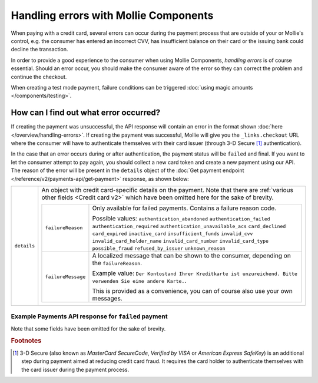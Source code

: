 Handling errors with Mollie Components
======================================
When paying with a credit card, several errors can occur during the payment process that are outside of your or
Mollie's control, e.g. the consumer has entered an incorrect CVV, has insufficient balance on their card or the
issuing bank could decline the transaction.

In order to provide a good experience to the consumer when using Mollie Components, *handling errors* is of course
essential. Should an error occur, you should make the consumer aware of the error so they can correct the problem and continue
the checkout.

When creating a test mode payment, failure conditions can be triggered :doc:`using magic amounts </components/testing>`.

How can I find out what error occurred?
---------------------------------------
If creating the payment was unsuccessful, the API response will contain an error in the format shown
:doc:`here </overview/handling-errors>`. If creating the payment was successful, Mollie will give you the
``_links.checkout`` URL where the consumer will have to authenticate themselves with their card issuer (through 3-D Secure
[#f1]_ authentication).

In the case that an error occurs during or after authentication, the payment status will be ``failed`` and final. If
you want to let the consumer attempt to pay again, you should collect a new card token and create a new payment using
our API. The reason of the error will be present in the ``details`` object of the
:doc:`Get payment endpoint </reference/v2/payments-api/get-payment>` response, as shown below:

.. list-table::
   :widths: auto

   * - ``details``

       .. type:: object

     - An object with credit card-specific details on the payment. Note that there are
       :ref:`various other fields <Credit card v2>` which have been omitted here for the sake of brevity.

       .. list-table::
          :widths: auto

          * - ``failureReason``

              .. type:: string

            - Only available for failed payments. Contains a failure reason code.

              Possible values: ``authentication_abandoned`` ``authentication_failed`` ``authentication_required``
              ``authentication_unavailable_acs`` ``card_declined`` ``card_expired`` ``inactive_card``
              ``insufficient_funds`` ``invalid_cvv`` ``invalid_card_holder_name`` ``invalid_card_number``
              ``invalid_card_type`` ``possible_fraud`` ``refused_by_issuer`` ``unknown_reason``

          * - ``failureMessage``

              .. type:: string

            - A localized message that can be shown to the consumer, depending on the ``failureReason``.

              Example value:
              ``Der Kontostand Ihrer Kreditkarte ist unzureichend. Bitte verwenden Sie eine andere Karte.``.

              This is provided as a convenience, you can of course also use your own messages.

Example Payments API response for ``failed`` payment
~~~~~~~~~~~~~~~~~~~~~~~~~~~~~~~~~~~~~~~~~~~~~~~~~~~~

Note that some fields have been omitted for the sake of brevity.

.. code-block:: none
   :linenos:

   HTTP/1.1 200 OK
   Content-Type: application/hal+json

   {
       "resource": "payment",
       "id": "tr_WDqYK6vllg",
       "mode": "live",
       "amount": {
           "value": "10.00",
           "currency": "EUR"
       },
       "description": "Order #12345",
       "method": "creditcard",
       "status": "failed",
       "...": "...",
       "details": {
           "cardToken": "tkn_UqAvArS3gw",
           "...": "...",
           "failureReason": "insufficient_funds",
           "failureMessage": "Der Kontostand Ihrer Kreditkarte ist unzureichend. Bitte verwenden Sie eine andere Karte."
       },
       "locale": "de_DE",
       "profileId": "pfl_QkEhN94Ba",
       "redirectUrl": "https://webshop.example.org/order/12345/",
       "webhookUrl": "https://webshop.example.org/payments/webhook/",
       "_links": {
           "self": {
               "href": "https://api.mollie.com/v2/payments/tr_WDqYK6vllg",
               "type": "application/hal+json"
           },
           "documentation": {
               "href": "https://docs.mollie.com/reference/v2/payments-api/get-payment",
               "type": "text/html"
           }
       }
   }

.. rubric:: Footnotes

.. [#f1] 3-D Secure (also known as `MasterCard SecureCode`, `Verified by VISA` or `American Express SafeKey`) is an
         additional step during payment aimed at reducing credit card fraud. It requires the card holder to authenticate
         themselves with the card issuer during the payment process.
